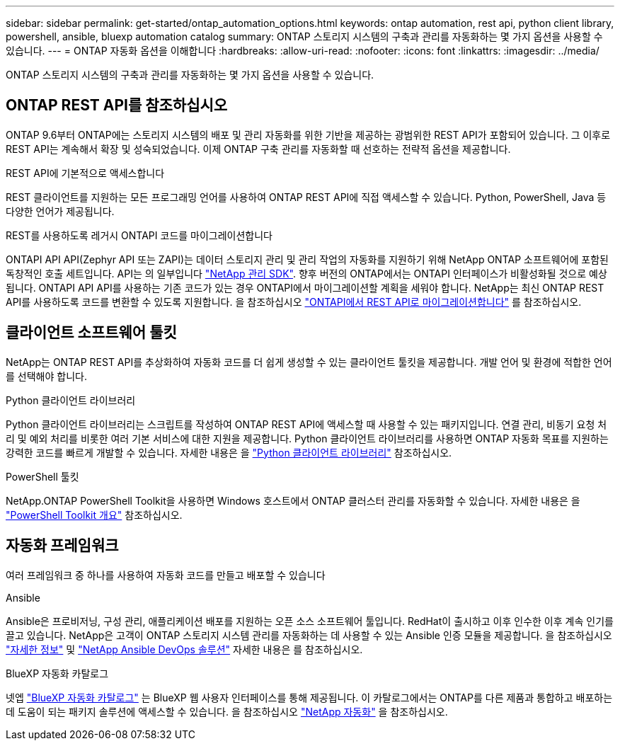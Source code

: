 ---
sidebar: sidebar 
permalink: get-started/ontap_automation_options.html 
keywords: ontap automation, rest api, python client library, powershell, ansible, bluexp automation catalog 
summary: ONTAP 스토리지 시스템의 구축과 관리를 자동화하는 몇 가지 옵션을 사용할 수 있습니다. 
---
= ONTAP 자동화 옵션을 이해합니다
:hardbreaks:
:allow-uri-read: 
:nofooter: 
:icons: font
:linkattrs: 
:imagesdir: ../media/


[role="lead"]
ONTAP 스토리지 시스템의 구축과 관리를 자동화하는 몇 가지 옵션을 사용할 수 있습니다.



== ONTAP REST API를 참조하십시오

ONTAP 9.6부터 ONTAP에는 스토리지 시스템의 배포 및 관리 자동화를 위한 기반을 제공하는 광범위한 REST API가 포함되어 있습니다. 그 이후로 REST API는 계속해서 확장 및 성숙되었습니다. 이제 ONTAP 구축 관리를 자동화할 때 선호하는 전략적 옵션을 제공합니다.

.REST API에 기본적으로 액세스합니다
REST 클라이언트를 지원하는 모든 프로그래밍 언어를 사용하여 ONTAP REST API에 직접 액세스할 수 있습니다. Python, PowerShell, Java 등 다양한 언어가 제공됩니다.

.REST를 사용하도록 레거시 ONTAPI 코드를 마이그레이션합니다
ONTAPI API API(Zephyr API 또는 ZAPI)는 데이터 스토리지 관리 및 관리 작업의 자동화를 지원하기 위해 NetApp ONTAP 소프트웨어에 포함된 독창적인 호출 세트입니다. API는 의 일부입니다 link:../sw-tools/nmsdk.html["NetApp 관리 SDK"]. 향후 버전의 ONTAP에서는 ONTAPI 인터페이스가 비활성화될 것으로 예상됩니다. ONTAPI API API를 사용하는 기존 코드가 있는 경우 ONTAPI에서 마이그레이션할 계획을 세워야 합니다. NetApp는 최신 ONTAP REST API를 사용하도록 코드를 변환할 수 있도록 지원합니다. 을 참조하십시오 link:../migrate/ontapi_disablement.html["ONTAPI에서 REST API로 마이그레이션합니다"] 를 참조하십시오.



== 클라이언트 소프트웨어 툴킷

NetApp는 ONTAP REST API를 추상화하여 자동화 코드를 더 쉽게 생성할 수 있는 클라이언트 툴킷을 제공합니다. 개발 언어 및 환경에 적합한 언어를 선택해야 합니다.

.Python 클라이언트 라이브러리
Python 클라이언트 라이브러리는 스크립트를 작성하여 ONTAP REST API에 액세스할 때 사용할 수 있는 패키지입니다. 연결 관리, 비동기 요청 처리 및 예외 처리를 비롯한 여러 기본 서비스에 대한 지원을 제공합니다. Python 클라이언트 라이브러리를 사용하면 ONTAP 자동화 목표를 지원하는 강력한 코드를 빠르게 개발할 수 있습니다. 자세한 내용은 을 link:../python/learn-about-pcl.html["Python 클라이언트 라이브러리"] 참조하십시오.

.PowerShell 툴킷
NetApp.ONTAP PowerShell Toolkit을 사용하면 Windows 호스트에서 ONTAP 클러스터 관리를 자동화할 수 있습니다. 자세한 내용은 을 link:../pstk/overview_pstk.html["PowerShell Toolkit 개요"] 참조하십시오.



== 자동화 프레임워크

여러 프레임워크 중 하나를 사용하여 자동화 코드를 만들고 배포할 수 있습니다

.Ansible
Ansible은 프로비저닝, 구성 관리, 애플리케이션 배포를 지원하는 오픈 소스 소프트웨어 툴입니다. RedHat이 출시하고 이후 인수한 이후 계속 인기를 끌고 있습니다. NetApp은 고객이 ONTAP 스토리지 시스템 관리를 자동화하는 데 사용할 수 있는 Ansible 인증 모듈을 제공합니다. 을 참조하십시오 link:../additional/learn_more.html["자세한 정보"] 및 https://www.netapp.com/devops-solutions/ansible/["NetApp Ansible DevOps 솔루션"^] 자세한 내용은 를 참조하십시오.

.BlueXP 자동화 카탈로그
넷엡 https://console.bluexp.netapp.com/automationCatalog/["BlueXP 자동화 카탈로그"^] 는 BlueXP 웹 사용자 인터페이스를 통해 제공됩니다. 이 카탈로그에서는 ONTAP를 다른 제품과 통합하고 배포하는 데 도움이 되는 패키지 솔루션에 액세스할 수 있습니다. 을 참조하십시오 https://docs.netapp.com/us-en/netapp-automation/["NetApp 자동화"^] 을 참조하십시오.
